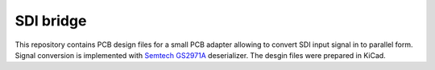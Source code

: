 SDI bridge
==========

This repository contains PCB design files for a small PCB adapter allowing to convert SDI input signal in to parallel form.
Signal conversion is implemented with `Semtech GS2971A <https://www.semtech.com/products/broadcast-video/receivers-deserializers/gs2971a>`_ deserializer.
The desgin files were prepared in KiCad.

